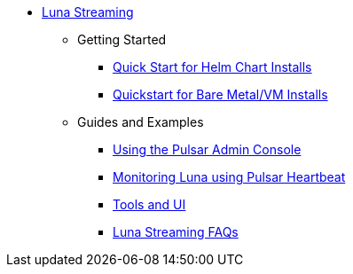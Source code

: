 * xref:index.adoc[Luna Streaming]
** Getting Started
*** xref:quickstart-helm-installs.adoc[Quick Start for Helm Chart Installs]
*** xref:quickstart-server-installs.adoc[Quickstart for Bare Metal/VM Installs]
** Guides and Examples
*** xref:admin-console-tutorial.adoc[Using the Pulsar Admin Console]
*** xref:pulsar-monitor.adoc[Monitoring Luna using Pulsar Heartbeat]
*** xref:tools-and-ui.adoc[Tools and UI]
*** xref:faqs.adoc[Luna Streaming FAQs]
